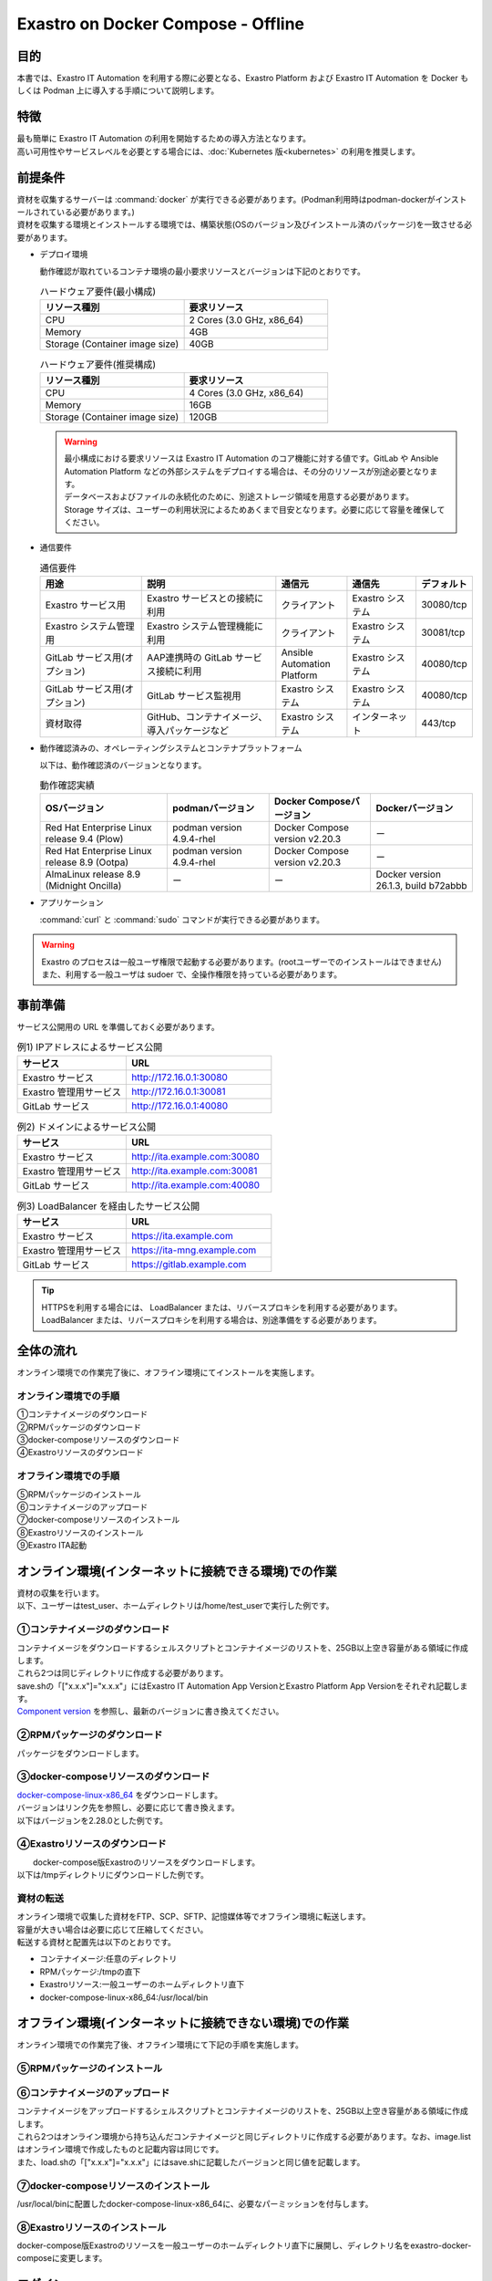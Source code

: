 .. raw:: html

   <script>
   $(window).on('load', function () {
      setTimeout(function(){
        for (var i = 0; i < $("table.filter-table").length; i++) {
          $("[id^='ft-data-" + i + "-2-r']").removeAttr("checked");
          $("[id^='select-all-" + i + "-2']").removeAttr("checked");
          $("[id^='ft-data-" + i + "-2-r'][value^='可']").prop('checked', true);
          $("[id^='ft-data-" + i + "-2-r'][value*='必須']").prop('checked', true);
          tFilterGo(i);
        }
      },200);
   });
   </script>

===================================
Exastro on Docker Compose - Offline
===================================

目的
====

| 本書では、Exastro IT Automation を利用する際に必要となる、Exastro Platform および Exastro IT Automation を Docker もしくは Podman 上に導入する手順について説明します。

特徴
====

| 最も簡単に Exastro IT Automation の利用を開始するための導入方法となります。
| 高い可用性やサービスレベルを必要とする場合には、:doc:`Kubernetes 版<kubernetes>` の利用を推奨します。

前提条件
========

| 資材を収集するサーバーは :command:`docker` が実行できる必要があります。(Podman利用時はpodman-dockerがインストールされている必要があります。)
| 資材を収集する環境とインストールする環境では、構築状態(OSのバージョン及びインストール済のパッケージ)を一致させる必要があります。

- デプロイ環境

  | 動作確認が取れているコンテナ環境の最小要求リソースとバージョンは下記のとおりです。

  .. list-table:: ハードウェア要件(最小構成)
   :widths: 20, 20
   :header-rows: 1

   * - リソース種別
     - 要求リソース
   * - CPU
     - 2 Cores (3.0 GHz, x86_64)
   * - Memory
     - 4GB
   * - Storage (Container image size)
     - 40GB

  .. list-table:: ハードウェア要件(推奨構成)
   :widths: 20, 20
   :header-rows: 1

   * - リソース種別
     - 要求リソース
   * - CPU
     - 4 Cores (3.0 GHz, x86_64)
   * - Memory
     - 16GB
   * - Storage (Container image size)
     - 120GB

  .. warning::
    | 最小構成における要求リソースは Exastro IT Automation のコア機能に対する値です。GitLab や Ansible Automation Platform などの外部システムをデプロイする場合は、その分のリソースが別途必要となります。
    | データベースおよびファイルの永続化のために、別途ストレージ領域を用意する必要があります。
    | Storage サイズは、ユーザーの利用状況によるためあくまで目安となります。必要に応じて容量を確保してください。

- 通信要件

  .. list-table:: 通信要件
   :widths: 15, 20, 10, 10, 5
   :header-rows: 1

   * - 用途
     - 説明
     - 通信元
     - 通信先
     - デフォルト
   * - Exastro サービス用
     - Exastro サービスとの接続に利用
     - クライアント
     - Exastro システム
     - 30080/tcp
   * - Exastro システム管理用
     - Exastro システム管理機能に利用
     - クライアント
     - Exastro システム
     - 30081/tcp
   * - GitLab サービス用(オプション)
     - AAP連携時の GitLab サービス接続に利用
     - Ansible Automation Platform
     - Exastro システム
     - 40080/tcp
   * - GitLab サービス用(オプション)
     - GitLab サービス監視用
     - Exastro システム
     - Exastro システム
     - 40080/tcp
   * - 資材取得
     - GitHub、コンテナイメージ、導入パッケージなど
     - Exastro システム
     - インターネット
     - 443/tcp

- 動作確認済みの、オペレーティングシステムとコンテナプラットフォーム

  以下は、動作確認済のバージョンとなります。

  .. list-table:: 動作確認実績
   :widths: 25, 20, 20, 20
   :header-rows: 1

   * - OSバージョン
     - podmanバージョン
     - Docker Composeバージョン
     - Dockerバージョン
   * - Red Hat Enterprise Linux release 9.4 (Plow)
     - podman version 4.9.4-rhel
     - Docker Compose version v2.20.3
     - ー
   * - Red Hat Enterprise Linux release 8.9 (Ootpa)
     - podman version 4.9.4-rhel
     - Docker Compose version v2.20.3
     - ー
   * - AlmaLinux release 8.9 (Midnight Oncilla)
     - ー
     - ー
     - Docker version 26.1.3, build b72abbb

- アプリケーション

  | :command:`curl` と :command:`sudo` コマンドが実行できる必要があります。

.. warning::
   | Exastro のプロセスは一般ユーザ権限で起動する必要があります。(rootユーザーでのインストールはできません)
   | また、利用する一般ユーザは sudoer で、全操作権限を持っている必要があります。


.. _docker_prep_offline:

事前準備
========

| サービス公開用の URL を準備しておく必要があります。

.. list-table:: 例1) IPアドレスによるサービス公開
 :widths: 15, 20
 :header-rows: 1

 * - サービス
   - URL
 * - Exastro サービス
   - http://172.16.0.1:30080
 * - Exastro 管理用サービス
   - http://172.16.0.1:30081
 * - GitLab サービス
   - http://172.16.0.1:40080

.. list-table:: 例2) ドメインによるサービス公開
 :widths: 15, 20
 :header-rows: 1

 * - サービス
   - URL
 * - Exastro サービス
   - http://ita.example.com:30080
 * - Exastro 管理用サービス
   - http://ita.example.com:30081
 * - GitLab サービス
   - http://ita.example.com:40080

.. list-table:: 例3) LoadBalancer を経由したサービス公開
 :widths: 15, 20
 :header-rows: 1

 * - サービス
   - URL
 * - Exastro サービス
   - https://ita.example.com
 * - Exastro 管理用サービス
   - https://ita-mng.example.com
 * - GitLab サービス
   - https://gitlab.example.com

.. tip::
   | HTTPSを利用する場合には、 LoadBalancer または、リバースプロキシを利用する必要があります。
   | LoadBalancer または、リバースプロキシを利用する場合は、別途準備をする必要があります。


全体の流れ
==========
| オンライン環境での作業完了後に、オフライン環境にてインストールを実施します。

.. figure:: /images/ja/installation/docker_compose/flowimage.png
   :width: 800px
   :alt: フローイメージ

オンライン環境での手順
^^^^^^^^^^^^^^^^^^^^^^

| ①コンテナイメージのダウンロード
| ②RPMパッケージのダウンロード
| ③docker-composeリソースのダウンロード
| ④Exastroリソースのダウンロード


オフライン環境での手順
^^^^^^^^^^^^^^^^^^^^^^
| ⑤RPMパッケージのインストール
| ⑥コンテナイメージのアップロード
| ⑦docker-composeリソースのインストール
| ⑧Exastroリソースのインストール
| ⑨Exastro ITA起動


オンライン環境(インターネットに接続できる環境)での作業
======================================================

| 資材の収集を行います。
| 以下、ユーザーはtest_user、ホームディレクトリは/home/test_userで実行した例です。

①コンテナイメージのダウンロード
^^^^^^^^^^^^^^^^^^^^^^^^^^^^^^^^

| コンテナイメージをダウンロードするシェルスクリプトとコンテナイメージのリストを、25GB以上空き容量がある領域に作成します。
| これら2つは同じディレクトリに作成する必要があります。
| save.shの「["x.x.x"]="x.x.x"」にはExastro IT Automation App VersionとExastro Platform App Versionをそれぞれ記載します。
| `Component version <https://github.com/exastro-suite/exastro-helm?tab=readme-ov-file#component-version>`_ を参照し、最新のバージョンに書き換えてください。

.. code-block:: shell
   :caption: コマンド

   vi save.sh


.. code-block:: shell
   :caption: 下記のコードをコピー＆ペーストし、バージョンを書き換えます

   #!/bin/bash

   ITA_VERSION=$1
   declare -A PF_VERSION=(
     ["x.x.x"]="x.x.x"
   )
   if [ ! -d $1 ]; then
     mkdir $ITA_VERSION
   fi

   readarray -t image_list < "./image.list"
   for image in ${image_list[@]}
   do
     image_fullname=$(echo ${image} | sed -e "s/#__ITA_VERSION__#/${ITA_VERSION}/" -e "s/#__PF_VERSION__#/${PF_VERSION[$ITA_VERSION]}/")
     image_name=$(basename ${image_fullname} | sed -e "s/:/-/")
     if [ ! -e ${ITA_VERSION}/${image_name}.tar.gz ]; then
       echo $image_fullname $image_name
       docker pull ${image_fullname}
       if [ $? -eq 0 ]; then
         docker save ${image_fullname} | gzip -c > ${ITA_VERSION}/${image_name}.tar.gz
       fi
     fi
   done



.. code-block:: shell
   :caption: コマンド

   vi image.list

.. code-block:: shell
   :caption: 下記のコードをコピー＆ペーストする

   docker.io/mariadb:10.9.8
   docker.io/mariadb:10.11.4
   docker.io/gitlab/gitlab-ce:15.11.13-ce.0
   docker.io/mongo:6.0.7
   docker.io/exastro/keycloak:#__PF_VERSION__#
   docker.io/exastro/exastro-platform-auth:#__PF_VERSION__#
   docker.io/exastro/exastro-platform-web:#__PF_VERSION__#
   docker.io/exastro/exastro-platform-api:#__PF_VERSION__#
   docker.io/exastro/exastro-platform-job:#__PF_VERSION__#
   docker.io/exastro/exastro-platform-migration:#__PF_VERSION__#
   docker.io/exastro/exastro-platform-migration:#__PF_VERSION__#
   docker.io/exastro/exastro-it-automation-api-organization:#__ITA_VERSION__#
   docker.io/exastro/exastro-it-automation-api-admin:#__ITA_VERSION__#
   docker.io/exastro/exastro-it-automation-api-oase-receiver:#__ITA_VERSION__#
   docker.io/exastro/exastro-it-automation-web-server:#__ITA_VERSION__#
   docker.io/exastro/exastro-it-automation-by-ansible-agent:#__ITA_VERSION__#
   docker.io/exastro/exastro-it-automation-by-ansible-execute:#__ITA_VERSION__#
   docker.io/exastro/exastro-it-automation-by-ansible-execute-onpremises:#__ITA_VERSION__#
   docker.io/exastro/exastro-it-automation-by-ansible-legacy-role-vars-listup:#__ITA_VERSION__#
   docker.io/exastro/exastro-it-automation-by-ansible-legacy-vars-listup:#__ITA_VERSION__#
   docker.io/exastro/exastro-it-automation-by-ansible-pioneer-vars-listup:#__ITA_VERSION__#
   docker.io/exastro/exastro-it-automation-by-ansible-towermaster-sync:#__ITA_VERSION__#
   docker.io/exastro/exastro-it-automation-by-collector:#__ITA_VERSION__#
   docker.io/exastro/exastro-it-automation-by-conductor-synchronize:#__ITA_VERSION__#
   docker.io/exastro/exastro-it-automation-by-conductor-regularly:#__ITA_VERSION__#
   docker.io/exastro/exastro-it-automation-by-menu-create:#__ITA_VERSION__#
   docker.io/exastro/exastro-it-automation-by-menu-export-import:#__ITA_VERSION__#
   docker.io/exastro/exastro-it-automation-by-excel-export-import:#__ITA_VERSION__#
   docker.io/exastro/exastro-it-automation-by-terraform-cloud-ep-execute:#__ITA_VERSION__#
   docker.io/exastro/exastro-it-automation-by-terraform-cloud-ep-vars-listup:#__ITA_VERSION__#
   docker.io/exastro/exastro-it-automation-by-terraform-cli-execute:#__ITA_VERSION__#
   docker.io/exastro/exastro-it-automation-by-terraform-cli-vars-listup:#__ITA_VERSION__#
   docker.io/exastro/exastro-it-automation-by-hostgroup-split:#__ITA_VERSION__#
   docker.io/exastro/exastro-it-automation-by-cicd-for-iac:#__ITA_VERSION__#
   docker.io/exastro/exastro-it-automation-by-oase-conclusion:#__ITA_VERSION__#
   docker.io/exastro/exastro-it-automation-by-execinstance-dataautoclean:#__ITA_VERSION__#
   docker.io/exastro/exastro-it-automation-by-file-autoclean:#__ITA_VERSION__#
   docker.io/exastro/exastro-it-automation-migration:#__ITA_VERSION__#
   docker.io/exastro/exastro-it-automation-by-ansible-agent:#__ITA_VERSION__#


.. tabs::

   .. group-tab:: docker

      ユーザがグループに追加されていない場合、パーミッションエラーとなることがあります。
      事前に追加作業をしている場合は、ここでの実施は不要です。


      .. code-block:: shell
         :caption: コマンド

         cat /etc/group | grep docker
         #ユーザーがグループに追加されていない場合は以下を実行します
         sudo usermod -aG docker ${USER}
         cat /etc/group | grep docker
         #ユーザーがグループに追加されていることを確認し、サーバーを再起動します
         sudo reboot


      オンライン環境に接続後、シェルスクリプトを実行しコンテナイメージをダウンロードします。
      引数にはITAのバージョンを指定します。	完了するまでに数十分程度の時間がかかります。(通信環境やサーバースペックによって状況は異なります。)


      .. code-block:: shell
         :caption: コマンド

         sudo systemctl start docker
         sudo chmod a+x save.sh
         sh ./save.sh x.x.x


   .. group-tab:: podman

      シェルスクリプトを実行しコンテナイメージをダウンロードします。	引数にはITAのバージョンを指定します。
      完了するまでに数十分程度の時間がかかります。(通信環境やサーバースペックによって状況は異なります。)

      .. code-block:: shell
         :caption: コマンド

         sudo chmod a+x save.sh
         sh ./save.sh x.x.x

②RPMパッケージのダウンロード
^^^^^^^^^^^^^^^^^^^^^^^^^^^^^

|	パッケージをダウンロードします。

.. tabs::

   .. group-tab:: docker

      | ダウンロード先ディレクトリを/tmp/docker-repo、インストール先ディレクトリを/tmp/docker-installrootとした例です。

      .. code-block:: shell
         :caption: コマンド

         #リポジトリを追加します
         sudo dnf config-manager --add-repo=https://download.docker.com/linux/centos/docker-ce.repo
         #現在のOSのバージョンを確認します
         cat /etc/os-release
         #--releasever=x.xは上記で得られたバージョンを指定します
         sudo dnf install -y --downloadonly --downloaddir=/tmp/docker-repo --installroot=/tmp/docker-installroot --releasever=x.x docker-ce docker-ce-cli containerd.io git container-selinux


      | createrepoをインストールします。

      .. code-block:: shell
         :caption: コマンド

         sudo dnf install -y createrepo


      | ローカルリポジトリを作成します。
      |	オフライン環境ではインターネット上のリポジトリサーバーを参照できないため、dnfによるパッケージのインストールができません。
      |	ローカルリポジトリにパッケージを追加することで、dnfによるパッケージインストールが可能となります。

      .. code-block:: shell
         :caption: コマンド

         sudo createrepo /tmp/docker-repo


   .. group-tab:: podman


      | ダウンロード先ディレクトリを/tmp/podman-repo、インストール先ディレクトリを/tmp/podman-installrootとしています。

      .. code-block:: shell
         :caption: コマンド

         #現在のOSのバージョンを確認します
         cat /etc/os-release
         #--releasever=x.xは上記で得られたバージョンを指定します
         sudo dnf install -y --downloadonly --downloaddir=/tmp/podman-repo --installroot=/tmp/podman-installroot --releasever=x.x container-selinux git podman podman-docker


      | createrepoをインストールします。

      .. code-block:: shell
         :caption: コマンド

         sudo dnf install -y createrepo


      | ローカルリポジトリを作成します。
      |	オフライン環境ではインターネット上のリポジトリサーバーを参照できないため、dnfによるパッケージのインストールができません。
      |	ローカルリポジトリにパッケージを追加することで、dnfによるパッケージインストールが可能となります。

      .. code-block:: shell
         :caption: コマンド

         sudo createrepo /tmp/podman-repo


③docker-composeリソースのダウンロード
^^^^^^^^^^^^^^^^^^^^^^^^^^^^^^^^^^^^^^
| `docker-compose-linux-x86_64 <https://github.com/docker/compose/releases>`_ をダウンロードします。
| バージョンはリンク先を参照し、必要に応じて書き換えます。
| 以下はバージョンを2.28.0とした例です。

.. code-block:: shell
   :caption: コマンド

   curl -LO https://github.com/docker/compose/releases/download/v2.28.0/docker-compose-linux-x86_64


④Exastroリソースのダウンロード
^^^^^^^^^^^^^^^^^^^^^^^^^^^^^^^

|	docker-compose版Exastroのリソースをダウンロードします。
| 以下は/tmpディレクトリにダウンロードした例です。


.. code-block:: shell
   :caption: コマンド

   cd /tmp
   curl -OL https://github.com/exastro-suite/exastro-docker-compose/archive/main.tar.gz



資材の転送
^^^^^^^^^^
| オンライン環境で収集した資材をFTP、SCP、SFTP、記憶媒体等でオフライン環境に転送します。
| 容量が大きい場合は必要に応じて圧縮してください。
| 転送する資材と配置先は以下のとおりです。


- コンテナイメージ:任意のディレクトリ
- RPMパッケージ:/tmpの直下
- Exastroリソース:一般ユーザーのホームディレクトリ直下
- docker-compose-linux-x86_64:/usr/local/bin


オフライン環境(インターネットに接続できない環境)での作業
========================================================

| オンライン環境での作業完了後、オフライン環境にて下記の手順を実施します。


⑤RPMパッケージのインストール
^^^^^^^^^^^^^^^^^^^^^^^^^^^^^

.. tabs::

   .. group-tab:: docker

      | ローカルリポジトリの設定ファイルを作成します。

      .. code-block:: shell
         :caption: コマンド

         sudo touch /etc/yum.repos.d/docker-repo.repo


      |	作成した設定ファイルに下記の情報を記載します。(※file: の後ろのスラッシュは3つ)

      .. code-block:: shell
         :caption: コマンド

         sudo vi /etc/yum.repos.d/docker-repo.repo

         [docker-repo]
         name=AlmaLinux-$releaserver - docker
         baseurl=file:///tmp/docker-repo
         enabled=1
         gpgcheck=0
         gpgkey=file:///etc/pki/rpm-gpg/RPM-GPG-KEY-AlmaLinux



      | パッケージをインストールします。

      .. code-block:: shell
         :caption: コマンド

         sudo dnf -y --disablerepo=\* --enablerepo=docker-repo install docker-ce docker-ce-cli containerd.io git container-selinux

      | エラーメッセージが表示された場合は、表示されているmoduleを検索し全てインストールします。


      .. code-block:: shell
         :caption: メッセージ例

         No available modular metadata for modular package 'perl-Mozilla-CA-20160104-7.module_el8.5.0+2812+ed912d05.noarch', it cannot be installed on the system
         No available modular metadata for modular package 'perl-Net-SSLeay-1.88-2.module_el8.6.0+2811+fe6c84b0.x86_64', it cannot be installed on the system
         Error: No available modular metadata for modular package


      .. code-block:: shell
         :caption: 表示されたmoduleを確認し、一度に全てインストールします

         #対象がperl-Mozilla-CA 及び perl-Net-SSLeayだった場合
         cd /tmp/docker-repo
         ls -l | grep -E "perl-Mozilla-CA|perl-Net-SSLeay"
         sudo dnf -y --disablerepo=\* --enablerepo=docker-repo perl-Mozilla-CA-20160104-7.module_el8.5.0+2812+ed912d05.noarch.rmp perl-Net-SSLeay-1.88-2.module_el8.6.0+2811+fe6c84b0.x86_64.rpm

      | パッケージのインストールを再度実行します。

      .. code-block:: shell
         :caption: コマンド

         sudo dnf -y --disablerepo=\* --enablerepo=docker-repo install docker-ce docker-ce-cli containerd.io git container-selinux


      | ユーザをdockerグループに追加します。

      .. code-block:: shell
         :caption: コマンド

         sudo systemctl enable --now docker
         cat /etc/group | grep docker
         sudo usermod -aG docker ${USER}
         #ユーザ名が表示されることを確認します。
         cat /etc/group | grep docker
         sudo  reboot
         #再度オフライン環境に接続します。



   .. group-tab:: podman

      | ローカルリポジトリの設定ファイルを作成します。

      .. code-block:: shell
         :caption: コマンド

         sudo touch /etc/yum.repos.d/podman-repo.repo


      |	作成した設定ファイルに下記の情報を記載します。(※file: の後ろのスラッシュは3つ)

      .. code-block:: shell
         :caption: コマンド

         sudo vi /etc/yum.repos.d/podman-repo.repo

         [podman-repo]
         name=RedHat-$releaserver - podman
         baseurl=file:///tmp/podman-repo
         enabled=1
         gpgcheck=0
         gpgkey=file:///etc/pki/rpm-gpg/RPM-GPG-KEY-redhat-release


      | パッケージをインストールします。

      .. code-block:: shell
         :caption: コマンド

         sudo dnf -y --disablerepo=\* --enablerepo=podman-repo install container-selinux git podman podman-docker


⑥コンテナイメージのアップロード
^^^^^^^^^^^^^^^^^^^^^^^^^^^^^^^^

| コンテナイメージをアップロードするシェルスクリプトとコンテナイメージのリストを、25GB以上空き容量がある領域に作成します。
| これら2つはオンライン環境から持ち込んだコンテナイメージと同じディレクトリに作成する必要があります。なお、image.listはオンライン環境で作成したものと記載内容は同じです。
| また、load.shの「["x.x.x"]="x.x.x"」にはsave.shに記載したバージョンと同じ値を記載します。


.. code-block:: shell
   :caption: コマンド

   vi load.sh

.. code-block:: shell
   :caption: 下記のコードをコピー＆ペーストし、バージョンを書き換えます

   ITA_VERSION=$1
   declare -A PF_VERSION=(
     ["x.x.x"]="x.x.x"
   )

   readarray -t image_list < "./image.list"
   for image in ${image_list[@]}
   do
     image_fullname=$(echo ${image} | sed -e "s/#__ITA_VERSION__#/${ITA_VERSION}/" -e "s/#__PF_VERSION__#/${PF_VERSION[$ITA_VERSION]}/")
     image_name=$(basename ${image_fullname} | sed -e "s/:/-/")
     docker load < ${ITA_VERSION}/${image_name}.tar.gz
   done

   wait


.. code-block:: shell
   :caption: コマンド

   vi image.list

.. code-block:: shell
   :caption: 下記のコードをコピー＆ペーストする

   docker.io/mariadb:10.9.8
   docker.io/mariadb:10.11.4
   docker.io/gitlab/gitlab-ce:15.11.13-ce.0
   docker.io/mongo:6.0.7
   docker.io/exastro/keycloak:#__PF_VERSION__#
   docker.io/exastro/exastro-platform-auth:#__PF_VERSION__#
   docker.io/exastro/exastro-platform-web:#__PF_VERSION__#
   docker.io/exastro/exastro-platform-api:#__PF_VERSION__#
   docker.io/exastro/exastro-platform-job:#__PF_VERSION__#
   docker.io/exastro/exastro-platform-migration:#__PF_VERSION__#
   docker.io/exastro/exastro-platform-migration:#__PF_VERSION__#
   docker.io/exastro/exastro-it-automation-api-organization:#__ITA_VERSION__#
   docker.io/exastro/exastro-it-automation-api-admin:#__ITA_VERSION__#
   docker.io/exastro/exastro-it-automation-api-oase-receiver:#__ITA_VERSION__#
   docker.io/exastro/exastro-it-automation-web-server:#__ITA_VERSION__#
   docker.io/exastro/exastro-it-automation-by-ansible-agent:#__ITA_VERSION__#
   docker.io/exastro/exastro-it-automation-by-ansible-execute:#__ITA_VERSION__#
   docker.io/exastro/exastro-it-automation-by-ansible-execute-onpremises:#__ITA_VERSION__#
   docker.io/exastro/exastro-it-automation-by-ansible-legacy-role-vars-listup:#__ITA_VERSION__#
   docker.io/exastro/exastro-it-automation-by-ansible-legacy-vars-listup:#__ITA_VERSION__#
   docker.io/exastro/exastro-it-automation-by-ansible-pioneer-vars-listup:#__ITA_VERSION__#
   docker.io/exastro/exastro-it-automation-by-ansible-towermaster-sync:#__ITA_VERSION__#
   docker.io/exastro/exastro-it-automation-by-collector:#__ITA_VERSION__#
   docker.io/exastro/exastro-it-automation-by-conductor-synchronize:#__ITA_VERSION__#
   docker.io/exastro/exastro-it-automation-by-conductor-regularly:#__ITA_VERSION__#
   docker.io/exastro/exastro-it-automation-by-menu-create:#__ITA_VERSION__#
   docker.io/exastro/exastro-it-automation-by-menu-export-import:#__ITA_VERSION__#
   docker.io/exastro/exastro-it-automation-by-excel-export-import:#__ITA_VERSION__#
   docker.io/exastro/exastro-it-automation-by-terraform-cloud-ep-execute:#__ITA_VERSION__#
   docker.io/exastro/exastro-it-automation-by-terraform-cloud-ep-vars-listup:#__ITA_VERSION__#
   docker.io/exastro/exastro-it-automation-by-terraform-cli-execute:#__ITA_VERSION__#
   docker.io/exastro/exastro-it-automation-by-terraform-cli-vars-listup:#__ITA_VERSION__#
   docker.io/exastro/exastro-it-automation-by-hostgroup-split:#__ITA_VERSION__#
   docker.io/exastro/exastro-it-automation-by-cicd-for-iac:#__ITA_VERSION__#
   docker.io/exastro/exastro-it-automation-by-oase-conclusion:#__ITA_VERSION__#
   docker.io/exastro/exastro-it-automation-by-execinstance-dataautoclean:#__ITA_VERSION__#
   docker.io/exastro/exastro-it-automation-by-file-autoclean:#__ITA_VERSION__#
   docker.io/exastro/exastro-it-automation-migration:#__ITA_VERSION__#
   docker.io/exastro/exastro-it-automation-by-ansible-agent:#__ITA_VERSION__#


.. tabs::

   .. group-tab:: docker

      | コンテナイメージを実行します。	引数にはsave.sh実行時に指定したITAのバージョンを指定します。

      .. code-block:: shell
         :caption: コマンド

         sudo chmod a+x load.sh
         sh ./load.sh x.x.x


   .. group-tab:: podman

      | コンテナイメージを実行します。	引数にはsave.sh実行時に指定したITAのバージョンを指定します。

      .. code-block:: shell
         :caption: コマンド

         sudo systemctl start podman
         sudo chmod a+x load.sh
         sh ./load.sh x.x.x


⑦docker-composeリソースのインストール
^^^^^^^^^^^^^^^^^^^^^^^^^^^^^^^^^^^^^^

|	 /usr/local/binに配置したdocker-compose-linux-x86_64に、必要なパーミッションを付与します。

.. code-block:: shell
   :caption: コマンド

   cd /usr/local/bin
   sudo mv docker-compose-linux-x86_64 docker-compose
   sudo chmod a+x /usr/local/bin/docker-compose
   sudo ln -s /usr/local/bin/docker-compose /usr/bin/docker-compose


⑧Exastroリソースのインストール
^^^^^^^^^^^^^^^^^^^^^^^^^^^^^^^

| docker-compose版Exastroのリソースを一般ユーザーのホームディレクトリ直下に展開し、ディレクトリ名をexastro-docker-composeに変更します。


.. code-block:: shell
   :caption: コマンド

   tar -zxvf main.tar.gz
   sudo mv exastro-docker-compose-main exastro-docker-compose


.. tabs::

   .. group-tab:: docker


      | SELinuxの動作モードをSELINUX=permissiveに書き替えます。


      .. code-block:: shell
         :linenos:
         :caption: コマンド

         sudo vi /etc/selinux/config

      .. code-block:: shell
         :caption: /etc/selinux/config記載例

         # This file controls the state of SELinux on the system.
         # SELINUX= can take one of these three values:
         #     enforcing - SELinux security policy is enforced.
         #     permissive - SELinux prints warnings instead of enforcing.
         #     disabled - No SELinux policy is loaded.
         # See also:
         # https://docs.fedoraproject.org/en-US/quick-docs/getting-started-with-selinux/#getting-started-with-selinux-selinux-states-and-modes
         #
         # NOTE: In earlier Fedora kernel builds, SELINUX=disabled would also
         # fully disable SELinux during boot. If you need a system with SELinux
         # fully disabled instead of SELinux running with no policy loaded, you
         # need to pass selinux=0 to the kernel command line. You can use grubby
         # to persistently set the bootloader to boot with selinux=0:
         #
         #    grubby --update-kernel ALL --args selinux=0
         #
         # To revert back to SELinux enabled:
         #
         #    grubby --update-kernel ALL --remove-args selinux
         #
         SELINUX=permissive
         # SELINUXTYPE= can take one of these three values:
         #     targeted - Targeted processes are protected,
         #     minimum - Modification of targeted policy. Only selected processes are protected.
         #     mls - Multi Level Security protection.
         SELINUXTYPE=targeted

      .. code-block:: shell
         :caption: コマンド

         sudo reboot
         #再度オフライン環境に接続します。


      | ここで使用するsetup.shはExastro on Docker Compose - Onlineで使用しているものと共通です。リポジトリの設定をコメントアウトするため、下記を実施します。

      .. code-block:: shell
         :caption: コマンド

         sed -i 's/sudo dnf config-manager/#sudo dnf config-manager/' setup.sh



      | Exastro ServiceのパッケージとExastro source fileのインストールを行います。

      .. code-block:: shell
         :caption: コマンド

         cd ~/exastro-docker-compose && sh ./setup.sh install


      | 必要なパッケージなどのインストールが完了すると下記のように対話形式で設定値を投入することが可能です。
      | 詳細な設定を編集する場合は、:command:`n` もしくは :command:`no` と入力し、以降の処理をスキップします。
      | そのまま Exastro システムのコンテナ群を起動する場合は、:command:`y` もしくは :command:`yes` と入力します。
      | Exastro システムのデプロイには数分～数十分程度の時間が掛かります。(通信環境やサーバースペックによって状況は異なります。)


      .. code-block:: shell
         :caption: OASE コンテナデプロイ要否の確認

         Deploy OASE container ? (y/n) [default: y]:

      .. code-block:: shell
         :caption: Gitlab コンテナデプロイ要否の確認

         Deploy Gitlab containser? (y/n) [default: n]:

      .. code-block:: shell
         :caption: パスワードとトークンの自動作成の確認

         Generate all password and token automatically? (y/n) [default: y]:


      .. tabs::

         .. group-tab:: https暗号化通信

            .. code-block:: shell
               :caption: Exastro サービスのURL

               #ポート番号は、OSがRed Hat Enterprise Linuxの場合は30080、それ以外は80を指定してください。
               Input the Exastro service URL: https://ita.example.com:30080

            .. code-block:: shell
               :caption:  Exastro 管理用サービスのURL

               #ポート番号は、OSがRed Hat Enterprise Linuxの場合は30081、それ以外は81を指定してください。
               Input the Exastro management URL: https://ita.example.com:30081

            .. code-block:: shell
               :caption:  自己署名のSSL/TLS証明書生成の有無 (上記の「Exastro サービスのURL/Exastro 管理用サービスのURL」がhttpsの場合)

               Generate self-signed SSL certificate? (y/n) [default: y]:

            .. code-block:: shell
               :caption:  サーバ証明書/秘密鍵ファイルパス (上記の「自己署名のSSL/TLS証明書生成の有無」でnの場合)

               #certificate file pathは サーバー証明書のファイルパスを、private-key file pathは 秘密鍵ファイルのファイルパスを指定してください。
               Input path to your SSL certificate file.
               certificate file path:
               private-key file path:

         .. group-tab:: http通信

            .. code-block:: shell
               :caption: Exastro サービスのURL

               #ポート番号は、OSがRed Hat Enterprise Linuxの場合は30080、それ以外は80を指定してください。
               Input the Exastro service URL: http://ita.example.com:30080

            .. code-block:: shell
               :caption:  Exastro 管理用サービスのURL

               #ポート番号は、OSがRed Hat Enterprise Linuxの場合は30081、それ以外は81を指定してください。
               Input the Exastro management URL: http://ita.example.com:30081


      .. code-block:: shell
         :caption: Gitlab コンテナのURL(Gitlab コンテナをデプロイする場合は入力が必要です。)

         #ポート番号は40080を指定してください。
         Input the external URL of Gitlab container  [default: (nothing)]:

      .. code-block:: shell
         :caption: 設定ファイルの生成の確認

         System parametes are bellow.

         System administrator password:    ********
         Database password:                ********
         OASE deployment                   true
         MongoDB password                  ********
         Service URL:                      http://ita.example.com:30080
         Manegement URL:                   http://ita.example.com:30081
         Docker GID:                       985
         Docker Socket path:               /var/run/docker.sock
         GitLab deployment:                false

         Generate .env file with these settings? (y/n) [default: n]


      | サーバーを再起動します。

      .. code-block:: shell
         :caption: コマンド

         sudo reboot


      .. code-block:: shell
         :caption: コマンド

         cd ~/exastro-docker-compose && sh ./setup.sh install


      .. code-block:: shell
         :caption: .env再作成の確認

         #何も入力せずにEnterを押下します。
         Regenerate .env file? (y/n) [default: n]:

      .. code-block:: shell
         :caption: Exastroコンテナのデプロイ確認

         #yを入力します。
         Deploy Exastro containers now? (y/n) [default: n]:



      | コンテナのSTATUSがUPになっていることを確認します。

      .. code-block:: shell
         :caption: コマンド

         docker ps



   .. group-tab:: podman

      | SELinuxの動作モードをSELINUX=permissiveに書き替えます。


      .. code-block:: shell
         :linenos:
         :caption: コマンド

         sudo vi /etc/selinux/config

      .. code-block:: shell
         :caption: /etc/selinux/config記載例

         # This file controls the state of SELinux on the system.
         # SELINUX= can take one of these three values:
         #     enforcing - SELinux security policy is enforced.
         #     permissive - SELinux prints warnings instead of enforcing.
         #     disabled - No SELinux policy is loaded.
         # See also:
         # https://docs.fedoraproject.org/en-US/quick-docs/getting-started-with-selinux/#getting-started-with-selinux-selinux-states-and-modes
         #
         # NOTE: In earlier Fedora kernel builds, SELINUX=disabled would also
         # fully disable SELinux during boot. If you need a system with SELinux
         # fully disabled instead of SELinux running with no policy loaded, you
         # need to pass selinux=0 to the kernel command line. You can use grubby
         # to persistently set the bootloader to boot with selinux=0:
         #
         #    grubby --update-kernel ALL --args selinux=0
         #
         # To revert back to SELinux enabled:
         #
         #    grubby --update-kernel ALL --remove-args selinux
         #
         SELINUX=permissive
         # SELINUXTYPE= can take one of these three values:
         #     targeted - Targeted processes are protected,
         #     minimum - Modification of targeted policy. Only selected processes are protected.
         #     mls - Multi Level Security protection.
         SELINUXTYPE=targeted

      .. code-block:: shell
         :caption: コマンド

         sudo reboot
         #再度オフライン環境に接続します。


      | Exastro ServiceのパッケージとExastro source fileのインストールを行います。

      .. code-block:: shell
         :caption: コマンド

         cd ~/exastro-docker-compose && sh ./setup.sh install


      | 必要なパッケージなどのインストールが完了すると下記のように対話形式で設定値を投入することが可能です。
      | 詳細な設定を編集する場合は、:command:`n` もしくは :command:`no` と入力し、以降の処理をスキップします。
      | そのまま Exastro システムのコンテナ群を起動する場合は、:command:`y` もしくは :command:`yes` と入力します。
      | Exastro システムのデプロイには数分～数十分程度の時間が掛かります。(通信環境やサーバースペックによって状況は異なります。)


      .. code-block:: shell
         :caption: OASE コンテナデプロイ要否の確認

         Deploy OASE container URL? (y/n) [default: y]:

      .. code-block:: shell
         :caption: Gitlab コンテナデプロイ要否の確認

         Deploy Gitlab containser? (y/n) [default: n]:

      .. code-block:: shell
         :caption: パスワードとトークンの自動作成の確認

         Generate all password and token automatically? (y/n) [default: y]:

      .. tabs::

         .. group-tab:: https暗号化通信

            .. code-block:: shell
               :caption: Exastro サービスのURL

               #ポート番号は、OSがRed Hat Enterprise Linuxの場合は30080、それ以外は80を指定してください。
               Input the Exastro service URL: https://ita.example.com:30080

            .. code-block:: shell
               :caption:  Exastro 管理用サービスのURL

               #ポート番号は、OSがRed Hat Enterprise Linuxの場合は30081、それ以外は81を指定してください。
               Input the Exastro management URL: https://ita.example.com:30081

            .. code-block:: shell
               :caption:  自己署名のSSL/TLS証明書生成の有無 (上記の「Exastro サービスのURL/Exastro 管理用サービスのURL」がhttpsの場合)

               Generate self-signed SSL certificate? (y/n) [default: y]:

            .. code-block:: shell
               :caption:  サーバ証明書/秘密鍵ファイルパス (上記の「自己署名のSSL/TLS証明書生成の有無」でnの場合)

               #certificate file pathは サーバー証明書のファイルパスを、private-key file pathは 秘密鍵ファイルのファイルパスを指定してください。
               Input path to your SSL certificate file.
               certificate file path:
               private-key file path:

         .. group-tab:: http通信

            .. code-block:: shell
               :caption: Exastro サービスのURL

               #ポート番号は、OSがRed Hat Enterprise Linuxの場合は30080、それ以外は80を指定してください。
               Input the Exastro service URL: http://ita.example.com:30080

            .. code-block:: shell
               :caption:  Exastro 管理用サービスのURL

               #ポート番号は、OSがRed Hat Enterprise Linuxの場合は30081、それ以外は81を指定してください。
               Input the Exastro management URL: http://ita.example.com:30081

      .. code-block:: shell
         :caption: GitLab コンテナデプロイ要否の確認(Gitlab コンテナをデプロイする場合は入力が必要です。)

         #ポート番号は40080を指定してください。
         Input the external URL of Gitlab container  [default: (nothing)]:

      .. code-block:: shell
         :caption: 設定ファイルの生成の確認

         System parametes are bellow.

         System administrator password:    ********
         Database password:                ********
         OASE deployment                   true
         MongoDB password                  ********
         Service URL:                      http://ita.example.com:30080
         Manegement URL:                   http://ita.example.com:30081
         Docker GID:                       1000
         Docker Socket path:               /run/user/1000/podman/podman.sock
         GitLab deployment:                false

         Generate .env file with these settings? (y/n) [default: n]


      | サーバーを再起動します。

      .. code-block:: shell
         :caption: コマンド

         sudo reboot


      .. code-block:: shell
         :caption: コマンド

         cd ~/exastro-docker-compose && sh ./setup.sh install


      .. code-block:: shell
         :caption: .env再作成の確認

         #何も入力せずにEnterを押下します。
         Regenerate .env file? (y/n) [default: n]:

      .. code-block:: shell
         :caption: Exastroコンテナのデプロイ確認

         #yを入力します。
         Deploy Exastro containers now? (y/n) [default: n]:


      | コンテナのSTATUSがUPになっていることを確認します。

      .. code-block:: shell
         :caption: コマンド

         podman ps


ログイン
========

| ログインに使用するユーザ名とパスワードの確認方法です。

.. code-block:: shell
   :linenos:
   :caption: コマンド

   cd ~/exastro-docker-compose
   cat .env


.. code-block:: shell
   :linenos:
   :caption: ログイン情報

   ### Initial account information for creating system administrators
   #### Specify the username and password
   # SYSTEM_ADMIN=<ユーザー名>
   SYSTEM_ADMIN_PASSWORD=<パスワード>


オーガナイゼーションの作成
==========================

| 再起動後に再度ログインをしたら、オーガナイゼーションの作成を行います。
| オーガナイゼーションの詳細については、 :doc:`../../../manuals/platform_management/organization` を参照してください。


ワークスペースの作成
====================

| 作成したオーガナイゼーションにログインをしたら、ワークスペースを作成する必要があります。
| ワークスペースの作成については、:doc:`../../../manuals/organization_management/workspace` を参照してください。